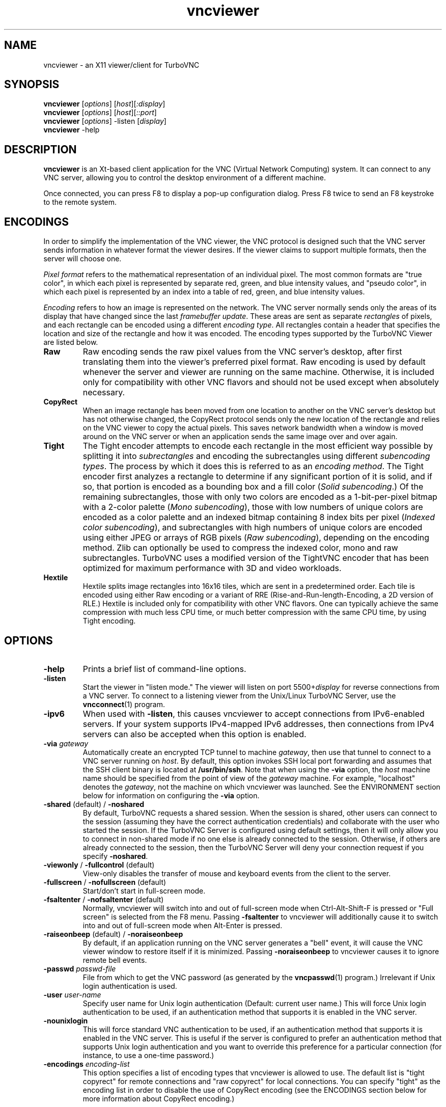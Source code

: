 '\" t
.\" ** The above line should force tbl to be a preprocessor **
.\" Man page for X vncviewer
.\"
.\" Copyright (C) 1998 Marcus.Brinkmann@ruhr-uni-bochum.de
.\" Copyright (C) 2000,2001 Red Hat, Inc.
.\" Copyright (C) 2001-2003 Constantin Kaplinsky
.\" Copyright (C) 2005-2008 Sun Microsystems, Inc.
.\" Copyright (C) 2010 University Corporation for Atmospheric Research
.\" Copyright (C) 2010-2012 D. R. Commander
.\"
.\" You may distribute under the terms of the GNU General Public
.\" License as specified in the file LICENCE.TXT that comes with the
.\" TurboVNC distribution.
.\"
.TH vncviewer 1 "August 2012" "" "TurboVNC"
.SH NAME
vncviewer \- an X11 viewer/client for TurboVNC
.SH SYNOPSIS
\fBvncviewer\fR [\fIoptions\fR] [\fIhost\fR][\fI:display\fR]
.br
\fBvncviewer\fR [\fIoptions\fR] [\fIhost\fR][\fI::port\fR]
.br
\fBvncviewer\fR [\fIoptions\fR] -listen [\fIdisplay\fR]
.br
\fBvncviewer\fR -help
.br
.SH DESCRIPTION
.B vncviewer
is an Xt\-based client application for the VNC (Virtual Network
Computing) system.  It can connect to any VNC server, allowing
you to control the desktop environment of a different machine.

Once connected, you can press F8 to display a pop\-up configuration dialog.
Press F8 twice to send an F8 keystroke to the remote system.
.SH ENCODINGS
In order to simplify the implementation of the VNC viewer, the VNC protocol is
designed such that the VNC server sends information in whatever format the
viewer desires.  If the viewer claims to support multiple formats, then the
server will choose one.

.I Pixel format
refers to the mathematical representation of an individual pixel.  The most
common formats are "true color", in which each pixel is represented by separate
red, green, and blue intensity values, and "pseudo color", in which each pixel
is represented by an index into a table of red, green, and blue intensity
values.

.I Encoding
refers to how an image is represented on the network.  The VNC server normally
sends only the areas of its display that have changed since the last
\fIframebuffer update\fR.  These areas are sent as separate \fIrectangles\fR of
pixels, and each rectangle can be encoded using a different \fIencoding
type\fR.  All rectangles contain a header that specifies the location and size
of the rectangle and how it was encoded.  The encoding types supported by the
TurboVNC Viewer are listed below.
.TP
.B Raw
Raw encoding sends the raw pixel values from the VNC server's desktop,
after first translating them into the viewer's preferred pixel format.
Raw encoding is used by default whenever the server and viewer are running on
the same machine.  Otherwise, it is included only for compatibility with other
VNC flavors and should not be used except when absolutely necessary.
.TP
.B CopyRect
When an image rectangle has been moved from one location to another on the VNC
server's desktop but has not otherwise changed, the CopyRect protocol
sends only the new location of the rectangle and relies on the VNC viewer to
copy the actual pixels.  This saves network bandwidth when a window is moved
around on the VNC server or when an application sends the same image over and
over again.
.TP
.B Tight
The Tight encoder attempts to encode each rectangle in the most efficient way
possible by splitting it into \fIsubrectangles\fR and encoding the
subrectangles using different \fIsubencoding types\fR.  The process by which it
does this is referred to as an \fIencoding method\fR.  The Tight encoder first
analyzes a rectangle to determine if any significant portion of it is solid,
and if so, that portion is encoded as a bounding box and a fill color (\fISolid
subencoding\fR.)  Of the remaining subrectangles, those with only two colors
are encoded as a 1-bit-per-pixel bitmap with a 2-color palette (\fIMono
subencoding\fR), those with low numbers of unique colors are encoded as a color
palette and an indexed bitmap containing 8 index bits per pixel (\fIIndexed
color subencoding\fR), and subrectangles with high numbers of unique colors are
encoded using either JPEG or arrays of RGB pixels (\fIRaw subencoding\fR),
depending on the encoding method.  Zlib can optionally be used to compress the
indexed color, mono and raw subrectangles.  TurboVNC uses a modified version of
the TightVNC encoder that has been optimized for maximum performance with 3D
and video workloads.
.TP
.B Hextile
Hextile splits image rectangles into 16x16 tiles, which are sent in a
predetermined order.  Each tile is encoded using either Raw encoding
or a variant of RRE (Rise\-and\-Run\-length\-Encoding, a 2D version of
RLE.)  Hextile is included only for compatibility with other VNC flavors.
One can typically achieve the same compression with much less CPU time, or
much better compression with the same CPU time, by using Tight encoding.
.SH OPTIONS
.TP
\fB\-help\fR
Prints a brief list of command-line options.
.TP
\fB\-listen\fR
Start the viewer in "listen mode."  The viewer will listen on port
5500+\fIdisplay\fR for reverse connections from a VNC server.  To connect
to a listening viewer from the Unix/Linux TurboVNC Server, use the
\fBvncconnect\fR(1) program.
.TP
\fB\-ipv6\fR
When used with \fB-listen\fR, this causes vncviewer to accept connections from
IPv6-enabled servers.  If your system supports IPv4-mapped IPv6 addresses, then
connections from IPv4 servers can also be accepted when this option is enabled.
.TP
\fB\-via\fR \fIgateway\fR
Automatically create an encrypted TCP tunnel to machine \fIgateway\fR,
then use that tunnel to connect to a VNC server running on \fIhost\fR.  By
default, this option invokes SSH local port forwarding and assumes that the SSH
client binary is located at \fB/usr/bin/ssh\fR.  Note that when using the
\fB\-via\fR option, the \fIhost\fR machine name should be specified from the
point of view of the \fIgateway\fR machine.  For example, "localhost" denotes
the \fIgateway\fR, not the machine on which vncviewer was launched.  See the
ENVIRONMENT section below for information on configuring the \fB\-via\fR
option.
.TP
\fB\-shared\fR (default) / \fB\-noshared\fR
By default, TurboVNC requests a shared session.  When the session is shared,
other users can connect to the session (assuming they have the correct
authentication credentials) and collaborate with the user who started the
session.  If the TurboVNC Server is configured using default settings, then it
will only allow you to connect in non-shared mode if no one else is already
connected to the session.  Otherwise, if others are already connected to the
session, then the TurboVNC Server will deny your connection request if you
specify \fB-noshared\fR.
.TP
\fB\-viewonly\fR / \fB\-fullcontrol\fR (default)
View-only disables the transfer of mouse and keyboard events from the client to
the server.
.TP
\fB\-fullscreen\fR / \fB\-nofullscreen\fR (default)
Start/don't start in full\-screen mode.
.TP
\fB\-fsaltenter\fR / \fB\-nofsaltenter\fR (default)
Normally, vncviewer will switch into and out of full-screen mode when
Ctrl-Alt-Shift-F is pressed or "Full screen" is selected from the F8 menu.
Passing \fB\-fsaltenter\fR to vncviewer will additionally cause it to switch
into and out of full-screen mode when Alt-Enter is pressed.
.TP
\fB\-raiseonbeep\fR (default) / \fB\-noraiseonbeep\fR
By default, if an application running on the VNC server generates a "bell"
event, it will cause the VNC viewer window to restore itself if it is
minimized.  Passing \fB\-noraiseonbeep\fR to vncviewer causes it to ignore
remote bell events.
.TP
\fB\-passwd\fR \fIpasswd\-file\fR
File from which to get the VNC password (as generated by the
\fBvncpasswd\fR(1) program.)  Irrelevant if Unix login authentication is used.
.TP
\fB\-user\fR \fIuser\-name\fR
Specify user name for Unix login authentication (Default: current user name.)
This will force Unix login authentication to be used, if an authentication
method that supports it is enabled in the VNC server.
.TP
\fB\-nounixlogin\fR
This will force standard VNC authentication to be used, if an authentication
method that supports it is enabled in the VNC server.  This is useful if the
server is configured to prefer an authentication method that supports Unix
login authentication and you want to override this preference for a particular
connection (for instance, to use a one-time password.)
.TP
\fB\-encodings\fR \fIencoding\-list\fR
This option specifies a list of encoding types that vncviewer is
allowed to use.  The default list is "tight copyrect" for remote connections and
"raw copyrect" for local connections.  You can specify "tight" as the encoding
list in order to disable the use of CopyRect encoding (see the ENCODINGS
section below for more information about CopyRect encoding.)

This version of vncviewer also supports Hextile encoding, for compatibility
with RealVNC.  Specifying "hextile" at the head of the encoding list will force
the use of this encoding type.  Hextile will also be used automatically
whenever you connect to any VNC server that doesn't support Tight encoding.
Since Hextile uses a lot of CPU time to provide very little compression, you
may wish to override this behavior and use Raw encoding instead if your network
is sufficiently fast.  For more information on encodings, see the ENCODINGS
section below.
.TP
\fB\-8bit\fR / \fB\-no8bit\fR (default)
Use/don't use the BGR233 format to encode pixel data.  BGR233 may reduce
network bandwidth for certain types of workloads, but colors will be
represented inaccurately.  The BGR233 format is an 8\-bit "true color" format,
with 2 bits of blue, 3 bits of green, and 3 bits of red.  If BGR233 is enabled
along with Tight encoding, then JPEG subencoding is automatically disabled and
cannot be re-enabled without restarting the viewer.
.TP
\fB\-owncmap\fR
Try to use a PseudoColor visual and a private colormap for the VNC viewer.  This
allows the VNC server to control the viewer's colormap.
.TP
\fB\-truecolor\fR
Try to use a TrueColor visual for the VNC viewer.
.TP
\fB\-depth\fR \fIdepth\fR
If the VNC viewer is running on an X display that supports multiple TrueColor
visuals of different depths, this option tells the viewer to use a visual with
the specified depth (in bits per pixel.)  If successful, the VNC server will
send pixels using this color depth.
.TP
\fB\-compresslevel \fIlevel\fR
When Tight encoding is used, the compression level specifies the amount of Zlib
compression to apply to subrectangles encoded using the indexed color, mono,
and raw subencoding types.  If the JPEG subencoding type is enabled, then the
compression level also defines the "palette threshold", or the minimum number
of colors that a subrectangle must have before it is encoded using JPEG.
Higher compression levels have higher palette thresholds and thus favor the use
of indexed color subencoding, whereas lower compression levels favor the use of
JPEG.

Compression Level 1 is always the default whenever JPEG is enabled, because
extensive experimentation has revealed no benefit to using higher compression
levels with 3D and video workloads.  However, v1.1 and later of the TurboVNC
Server also supports Compression Level 2 when JPEG is enabled.  Compression
Level 2 can be shown to reduce the bandwidth of certain types of low-color 2D
workloads by typically 20-40% (with a commensurate increase in CPU usage.)
.TP
\fB\-jpeg\fR (default) / \fB\-nojpeg\fR
Enable/disable the JPEG subencoding type.  Normally, when Tight encoding is
used, TurboVNC will encode all subrectangles with high numbers of unique colors
using JPEG and all other subrectangles using indexed color, mono, or solid
subencoding.  If \fB\-nojpeg\fR is specified, then TurboVNC will use raw
subencoding rather than JPEG to encode high-color subrectangles.  The resulting
"Lossless Tight" encoding method is mathematically lossless but will use
significantly more network bandwidth than the Tight+JPEG encoding methods.
.TP
\fB\-samp \fI1X | 2X | 4X | gray\fR
Specifies the level of chrominance subsampling to use when compressing JPEG
images with the Tight+JPEG encoding methods.

When compressing an image using JPEG, the RGB pixels are first converted to the
YUV colorspace, a colorspace in which each pixel is represented as a brightness
(Y, or "luminance") value and a pair of color (U & V, or "chrominance") values.  
After this colorspace conversion, chrominance subsampling can be used to
discard some of the chrominance components in order to save bandwidth.  1X
subsampling (the default in TurboVNC) retains the chrominance components for
all pixels, and thus it provides the best image quality but also uses the most
network bandwidth and CPU time.  2X subsampling retains the chrominance
components for every other pixel, and 4X subsampling retains the chrominance
components for every fourth pixel (this is typically implemented as 2X
subsampling in both X and Y directions.)  Grayscale throws out all of the
chrominance components, leaving only luminance.  2X and 4X subsampling will
typically produce noticeable aliasing of lines and other sharp features, but
with photographic or other "smooth" image content, it may be difficult to
detect any difference between 1X, 2X, and 4X.
.TP
\fB\-quality \fIlevel\fR
Specifies the JPEG quality (1..100) to use when compressing JPEG images with
the Tight+JPEG encoding methods.

Lower quality levels produce grainier JPEG images with more noticeable
compression artifacts, but lower quality levels also use less network bandwidth
and CPU time.  The default quality level of 95, when used without chrominance
subsampling, should produce compressed images whose compression artifacts are
imperceptible to human vision ("perceptually lossless.")
.TP
\fB\-cursorshape\fR (default) / \fB\-nocursorshape\fR
Normally, TurboVNC and compatible servers will send only changes to the
remote mouse cursor's shape and position.  This results in the best mouse
responsiveness.  Disabling cursor shape updates causes the server to
instead draw the mouse cursor and send it to the viewer as an image every time
the cursor moves.  Thus, disabling cursor shape updates can increase network
"chatter" between server and client significantly, which may cause performance
problems on slow networks.  However, disabling cursor shape updates can be
advantageous with shared sessions, since it will allow you to see the cursor
movements of other connected users.
.TP
\fB\-autopass\fR
Read a plain-text password from stdin and use this password when performing
standard VNC or Unix login authentication.  It is strongly recommended that
this option be used only with a one-time password or other disposable token.
.TP
\fB\-doublebuffer\fR (default) / \fB\-singlebuffer\fR
The TurboVNC Viewer's default behavior is to wait until all rectangles in a
framebuffer update have been received and decoded before it draws the
framebuffer update to the screen.  This is a form of double buffering,
and it reduces tearing artifacts when 3D or video applications switch
frames.  Passing an argument of \fB\-singlebuffer\fR to vncviewer will
cause it to draw each rectangle in the framebuffer update as it is received.
This may be desirable on very slow connections.
.TP
\fB\-lowqual\fR
Select the "Tight + Low Quality JPEG" encoding method.  This is the
equivalent of \fB\-samp 4X -quality 30\fR.

The Tight + Low Quality JPEG encoding method uses indexed color subencoding
with Zlib compression level 1 to encode subrectangles with low numbers of
unique colors and low-quality JPEG (quality level 30 with 4X subsampling) to
encode all other subrectangles.  This encoding method will produce very
noticeable image compression artifacts on subrectangles with large numbers of
unique colors, but it will perform optimally on low-bandwidth, high-latency
connections such as broadband.  You can use TurboVNC's "Lossless Refresh"
feature if you need to occasionally send a frame without compression artifacts.
.TP
\fB\-medqual\fR
Select the "Tight + Medium Quality JPEG" encoding method.  This is the
equivalent of \fB\-samp 2X -quality 80\fR.

The Tight + Medium Quality JPEG encoding method uses indexed color subencoding
with Zlib compression level 1 to encode subrectangles with low numbers of
unique colors and medium-quality JPEG (quality level 80 with 2X subsampling)
to encode all other subrectangles.  This encoding method may produce some
visible compression artifacts on subrectangles with large numbers of unique
colors, but these artifacts are generally minor and not very noticeable.  This
encoding method uses about half the network bandwidth of the default encoding
method (Tight + Perceptually Lossless JPEG) and about twice the network
bandwidth of the Tight + Low Quality JPEG encoding method.
.TP
\fB\-highqual\fR
Select the "Tight + Perceptually Lossless JPEG" encoding method.  This is the
equivalent of \fB\-samp 1X -quality 95\fR.

The Tight + Perceptually Lossless JPEG encoding method uses indexed color
subencoding with Zlib compression level 1 to encode subrectangles with low
numbers of unique colors and perceptually lossless JPEG (quality level 95 with
1X subsampling) to encode all other subrectangles.  Any compression artifacts
generated by this encoding method should be imperceptible to human vision under
normal viewing conditions.  This encoding method uses about twice the network
bandwidth of the Tight + Medium Quality JPEG encoding method.
.TP
\fB\-lossless\fR
Select the "Lossless Tight" encoding method.  This is the equivalent
of \fB\-nojpeg -compresslevel 0\fR.

The Lossless Tight encoding method uses indexed color subencoding for
subrectangles with low numbers of unique colors and raw subencoding for
subrectangles with high numbers of unique colors.  Zlib compression is never
used, so this encoding method, on average, uses quite a bit less CPU time than
Tight+JPEG.  Although Lossless Tight uses significantly less bandwidth, on
average, than Raw encoding, it uses much more bandwidth than the Tight+JPEG
encoding methods and is thus only appropriate for use on gigabit and faster
connections.  One of the uses for Lossless Tight is to avoid decompression and
recompression when running vncviewer inside of another remote display
environment.
.TP
\fB\-losslesswan\fR
Select the "Lossless Tight + Zlib" encoding method.  This is the
equivalent of \fB\-nojpeg -compresslevel 1\fR.

The Lossless Tight + Zlib encoding method is the same as the Lossless Tight
encoding method, except that it compresses all subrectangles with Zlib
compression level 1 prior to transmission.  For subrectangles with low numbers
of unique colors, this encoding method will perform similarly to the Tight+JPEG
methods.  However, it will use significantly more bandwidth and CPU time than
Tight+JPEG when sending subrectangles with high numbers of unique colors.  The
usefulness of this encoding method is debatable, but it is included for those
who absolutely must use mathematically lossless compression in environments
where performance is constrained more by the network than the server CPU.  The
Lossless Refresh feature in TurboVNC uses this encoding method.
.TP
\fB\-cu\fR / \fB\-nocu\fR (default)
Enable/disable continuous updates.  Normally, RFB (the protocol used by VNC) is
a "client pull" protocol.  The VNC server waits for a framebuffer update
request from a viewer before sending a framebuffer update to that viewer (a
framebuffer update consists of a set of image tiles representing regions of the
virtual framebuffer that have changed since the last update.)  This client pull
behavior is necessary in order to allow multiple connected VNC viewers to
receive updates at different rates, and it also allows a viewer to refresh
regions of its window that may have become obscured.

The downside of the client pull approach is that it requires a full round
trip between client and server for each framebuffer update.  This severely
limits the frame rate that streaming applications, such as video players
and VirtualGL, can achieve on high-latency networks.  Enabling the
continuous updates feature will cause any framebuffer update that results
from an X[Shm]PutImage() operation to be sent to the viewer immediately without
waiting for a framebuffer update request.
.TP
\fB\-config\fR \fIconfig\-file\fR
File from which to read connection information.  This file can be generated by
the Windows TurboVNC Viewer using the "Save connection info" feature.
.SH RESOURCES
X resources for \fBvncviewer\fR can be set in a file called \fBTvncviewer\fR
(case-sensitive), which can reside either in the user's home directory or in
the system-wide resources directory (for instance,
\fB/usr/lib/X11/app-defaults\fR).  To set a resource in this file, use the
following syntax:

*resourceName: resourceValue

For instance,

*fullScreen: true

X resources that \fBvncviewer\fR knows about, aside from the
normal Xt resources, are as follows:
.TP
.B shareDesktop
Equivalent of the \fB\-shared\fR/\fB\-noshared\fR options.  Default true.
.TP
.B viewOnly
Equivalent of the \fB\-viewonly\fR/\fB\-fullcontrol\fR options.  Default false.
.TP
.B fullScreen
Equivalent of the \fB\-fullscreen\fR/\fB\-nofullscreen\fR options.  Default
false.
.TP
.B fsAltEnter
Equivalent of the \fB\-fsaltenter\fR/\fB\-nofsaltenter\fR options.  Default
false.
.TP
.B grabKeyboard
Grab keyboard in full-screen mode.  This can help to solve problems
with losing keyboard focus.  Default true.
.TP
.B raiseOnBeep
Equivalent of the \fB\-raiseonbeep\fR/\fB-noraiseonbeep\fR options.  Default
true.
.TP
.B passwordFile
Equivalent of the \fB\-passwd\fR option.
.TP
.B passwordDialog
If true, vncviewer will pop up a dialog box to get the password.  Otherwise,
it will get the password from the console.  Irrelevant if \fBpasswordFile\fR
is set.  Default false.
If Unix login authentication is used, then the dialog will prompt for
both the user name and the password.
.TP
.B userLogin
Equivalent of the \fB\-user\fR option.
.TP
.B noUnixLogin
Equivalent of the \fB\-nounixlogin\fR option.
.TP
.B encodings
Equivalent of the \fB\-encodings\fR option.
.TP
.B compressLevel
Equivalent of the \fB\-compresslevel\fR option
.TP
.B subsampling
Equivalent of the \fB\-samp\fR option
.TP
.B quality
Equivalent of the \fB\-quality\fR option
.TP
.B enableJPEG
Equivalent of the \fB\-jpeg\fR/\fB\-nojpeg\fR options.  Default true.
.TP
.B doubleBuffer
Equivalent of the \fB\-doublebuffer\fR/\fB\-singlebuffer\fR options.  Default
true.
.TP
.B continuousUpdates
Equivalent of the \fB\-cu\fR/\fB\-nocu\fR options.  Default false.
.TP
.B configFile
Equivalent of the \fB\-config\fR option.
.TP
.B useRemoteCursor
Equivalent of the \fB\-cursorshape\fR/\fB\-nocursorshape\fR options.  Default
true.
.TP
.B use8Bit
Equivalent of the \fB\-8bit\fR/\fB\-no8bit\fR options.  Default false.
.TP
.B nColors
When using BGR233, try to allocate this many "exact" colors from the
BGR233 color cube.  When using a shared colormap, setting this resource
lower leaves more colors for other X clients.  Irrelevant when using
truecolor.  Default is 256 (i.e. all of them).
.TP
.B useSharedColors
If the number of "exact" BGR233 colors successfully allocated is less
than 256, then the rest are filled in using the "nearest" colors
available.  This resource says whether to only use the "exact" BGR233
colors for this purpose, or whether to use other clients' "shared"
colors as well.  Default true (i.e. use other clients' colors.)
.TP
.B forceOwnCmap
Equivalent of the \fB\-owncmap\fR option.  Default false.
.TP
.B forceTrueColor
Equivalent of the \fB\-truecolor\fR option.  Default false.
.TP
.B requestedDepth
Equivalent of the \fB\-depth\fR option.
.TP
.B useSharedMemory
Use the MIT shared memory extension if the viewer is running on the same
machine as the X server.  Default true.
.TP
.B wmDecorationWidth, wmDecorationHeight
The total width and height taken up by window manager decorations.
This is used to calculate the maximum size of the VNC viewer window.  
The default width is 4, and the default height is 24.
.TP
.B bumpScrollTime, bumpScrollPixels
When the viewer is in full\-screen mode and the VNC desktop is bigger
than the client's X display, scrolling will occur whenever the mouse
hits the edge of the screen.  The maximum speed of scrolling is
bumpScrollPixels pixels every bumpScrollTime milliseconds.  The actual
speed of scrolling will be slower than this, of course, depending on
how fast your machine is.  Default is 20 pixels every 25 milliseconds.
.TP
.B popupButtonCount
The number of buttons in the popup window.  See the README file for
more information on how to customize the buttons.
.TP
.B debug
For debugging.  Default false.
.TP
.B rawDelay, copyRectDelay
For debugging.  See the README file for details.  Default 0 (off).
.SH ENVIRONMENT
When started with the \fB\-via\fR option, vncviewer reads the
\fBVNC_VIA_CMD\fR environment variable, expands patterns beginning
with the "%" character, and uses the resulting command line to
establish the secure tunnel to the VNC gateway.  If \fBVNC_VIA_CMD\fR is not
set, this command line defaults to "/usr/bin/ssh -f -L %L:%H:%R %G sleep 20".

The following patterns are recognized in the \fBVNC_VIA_CMD\fR
environment (note that all of the patterns %G, %H, %L and %R must be present
in the command template):
.TP
.B %%
A literal "%";
.TP
.B %G
gateway machine name;
.TP
.B %H
remote VNC machine name, from the point of view of the gateway;
.TP
.B %L
local TCP port number;
.TP
.B %R
remote TCP port number.
.SH SEE ALSO
\fBvncserver\fR(1), \fBXvnc\fR(1), \fBvncpasswd\fR(1),
\fBvncconnect\fR(1), \fBssh\fR(1)
.SH AUTHORS
VNC was originally developed at AT&T Laboratories Cambridge.  TightVNC
additions were implemented by Constantin Kaplinsky.  TurboVNC, based
on TightVNC, is provided by The VirtualGL Project.  Many other people
participated in development, testing and support.

\fBMan page authors:\fR
.br
Marcus Brinkmann <Marcus.Brinkmann@ruhr-uni-bochum.de>
.br
Terran Melconian <terran@consistent.org>
.br
Tim Waugh <twaugh@redhat.com>
.br
Constantin Kaplinsky <const@tightvnc.com>
.br
D. R. Commander <information@virtualgl.org>
.br
Craig Ruff <cruff@ucar.edu>
